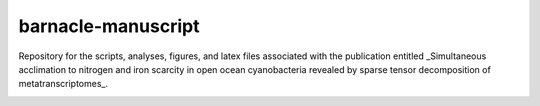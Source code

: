 ===================
barnacle-manuscript
===================
Repository for the scripts, analyses, figures, and latex files associated with the publication entitled _Simultaneous acclimation to nitrogen and iron scarcity in open ocean cyanobacteria revealed by sparse tensor decomposition of metatranscriptomes_.

.. image:: https://zenodo.org/badge/12210993.svg
   :target: https://zenodo.org/badge/latestdoi/12210993
   :alt: Zenodo DOI


